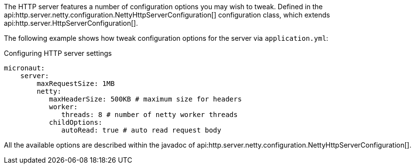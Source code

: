 The HTTP server features a number of configuration options you may wish to tweak. Defined in the api:http.server.netty.configuration.NettyHttpServerConfiguration[] configuration class, which extends api:http.server.HttpServerConfiguration[].

The following example shows how tweak configuration options for the server via `application.yml`:

.Configuring HTTP server settings
[source,yaml]
----
micronaut:
    server:
        maxRequestSize: 1MB
        netty:
           maxHeaderSize: 500KB # maximum size for headers
           worker:
              threads: 8 # number of netty worker threads
           childOptions:
              autoRead: true # auto read request body
----

All the available options are described within the javadoc of api:http.server.netty.configuration.NettyHttpServerConfiguration[].